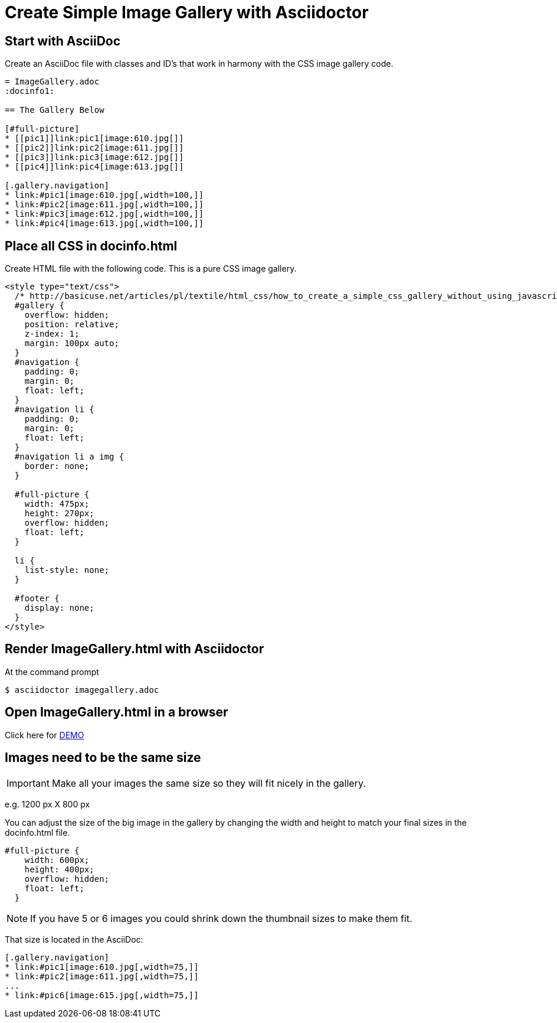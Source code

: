 = Create Simple Image Gallery with Asciidoctor
:icons: font

== Start with AsciiDoc

Create an AsciiDoc file with classes and ID's that work in harmony with the CSS image gallery code.

[source, AsciiDoc]
----
= ImageGallery.adoc
:docinfo1:

== The Gallery Below

[#full-picture]
* [[pic1]]link:pic1[image:610.jpg[]]
* [[pic2]]link:pic2[image:611.jpg[]]
* [[pic3]]link:pic3[image:612.jpg[]]
* [[pic4]]link:pic4[image:613.jpg[]]

[.gallery.navigation]
* link:#pic1[image:610.jpg[,width=100,]]
* link:#pic2[image:611.jpg[,width=100,]]
* link:#pic3[image:612.jpg[,width=100,]]
* link:#pic4[image:613.jpg[,width=100,]]
----

== Place all CSS in docinfo.html

Create HTML file with the following code.
This is a pure CSS image gallery.

[source, CSS]
----
<style type="text/css">
  /* http://basicuse.net/articles/pl/textile/html_css/how_to_create_a_simple_css_gallery_without_using_javascript#example */
  #gallery {
    overflow: hidden;
    position: relative;
    z-index: 1;
    margin: 100px auto;
  }
  #navigation {
    padding: 0;
    margin: 0;
    float: left;
  }
  #navigation li {
    padding: 0;
    margin: 0;
    float: left;
  }
  #navigation li a img {
    border: none;
  }

  #full-picture {
    width: 475px;
    height: 270px;
    overflow: hidden;
    float: left;
  }

  li {
    list-style: none;
  }

  #footer {
    display: none;
  }
</style>

----

== Render ImageGallery.html with Asciidoctor

At the command prompt

 $ asciidoctor imagegallery.adoc


== Open ImageGallery.html in a browser

Click here for link:http://tedbergeron.github.io/AsciidoctorImageGallery/[DEMO]

== Images need to be the same size

IMPORTANT: Make all your images the same size so they will fit nicely in the gallery.

e.g. 1200 px X 800 px

You can adjust the size of the big image in the gallery by changing the width and height to match your final sizes in the docinfo.html file. 

[source, CSS]
----
#full-picture { 
    width: 600px; 
    height: 400px;
    overflow: hidden; 
    float: left; 
  } 
----

NOTE: If you have 5 or 6 images you could shrink down the thumbnail sizes to make them fit.

That size is located in the AsciiDoc: 

[source, AsciiDoc]
----
[.gallery.navigation] 
* link:#pic1[image:610.jpg[,width=75,]] 
* link:#pic2[image:611.jpg[,width=75,]]
...
* link:#pic6[image:615.jpg[,width=75,]]
----

